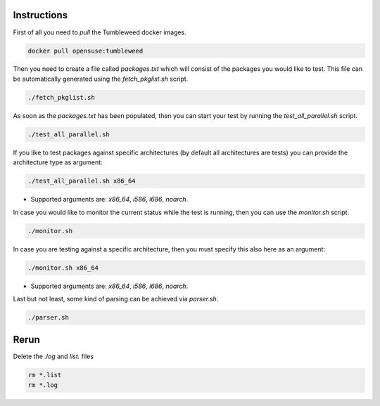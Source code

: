 Instructions
############

First of all you need to `pull` the Tumbleweed docker images.

.. code:: bash

    docker pull opensuse:tumbleweed

Then you need to create a file called `packages.txt` which will consist of the
packages you would like to test. This file can be automatically generated using
the `fetch_pkglist.sh` script.

.. code:: bash

    ./fetch_pkglist.sh

As soon as the `packages.txt` has been populated, then you can start your test
by running the `test_all_parallel.sh` script.

.. code:: bash

    ./test_all_parallel.sh

If you like to test packages against specific architectures (by default all
architectures are tests) you can provide the architecture type as argument:

.. code:: bash

    ./test_all_parallel.sh x86_64

* Supported arguments are: `x86_64`, `i586`, `i686`, `noarch`.

In case you would like to monitor the current status while the test is running,
then you can use the `monitor.sh` script.

.. code:: bash

    ./monitor.sh

In case you are testing against a specific architecture, then you must specify
this also here as an argument:

.. code:: bash

    ./monitor.sh x86_64

* Supported arguments are: `x86_64`, `i586`, `i686`, `noarch`.

Last but not least, some kind of parsing can be achieved via `parser.sh`.

.. code:: bash

    ./parser.sh


Rerun
#####

Delete the `.log` and `list.` files

.. code:: bash

    rm *.list
    rm *.log
